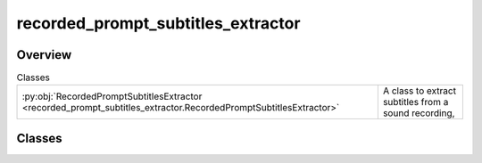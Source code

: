 
recorded_prompt_subtitles_extractor
===================================

.. py:module:: recorded_prompt_subtitles_extractor


Overview
--------

.. list-table:: Classes
   :header-rows: 0
   :widths: auto
   :class: summarytable

   * - :py:obj:`RecordedPromptSubtitlesExtractor <recorded_prompt_subtitles_extractor.RecordedPromptSubtitlesExtractor>`
     - A class to extract subtitles from a sound recording,




Classes
-------

.. py:class:: RecordedPromptSubtitlesExtractor

   Bases: :py:obj:`vikit.prompt.subtitle_extractor.SubtitleExtractor`

   A class to extract subtitles from a sound recording,
   merge short subtitles into longer ones, or extract them as text tokens

   Here is how we do it:
   - We extract the audio slice from the audio file and cap the duration of the slice to x seconds
   so that replicate can process it (today n = 300 seconds, i.e. 5minutes)
   - We save the generated subtitles to a temporary SRT file
   - We concatenate the temporary SRT files to a prompt wide srt file

   Yes this is kind of hacky, but it works for now.


   .. rubric:: Overview


   .. list-table:: Methods
      :header-rows: 0
      :widths: auto
      :class: summarytable

      * - :py:obj:`extract_subtitles <recorded_prompt_subtitles_extractor.RecordedPromptSubtitlesExtractor.extract_subtitles>`\ (recorded_prompt_file_path, ml_models_gateway)
        - Generate subtitles from a recorded audio file


   .. rubric:: Members

   .. py:method:: extract_subtitles(recorded_prompt_file_path, ml_models_gateway: vikit.gateways.ML_models_gateway.MLModelsGateway = None)

      Generate subtitles from a recorded audio file

              inputs: NA
              returns:
                  - Subtitle Rip File object







